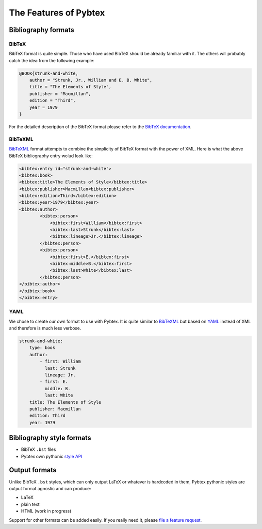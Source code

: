 ======================
The Features of Pybtex
======================

Bibliography formats
====================

BibTeX
------

BibTeX format is quite simple. Those who have used BibTeX should be already
familiar with it. The others will probably catch the idea from the following
example:

.. sourcecode:: bibtex

    @BOOK{strunk-and-white,
        author = "Strunk, Jr., William and E. B. White",
        title = "The Elements of Style",
        publisher = "Macmillan",
        edition = "Third",
        year = 1979
    }


For the detailed description of the BibTeX format please refer to the
`BibTeX documentation <http://www.ctan.org/get/info/tex-references/html/bibtex-bib-files.html>`_.

BibTeXML
--------

`BibTeXML <http://bibtexml.sourceforge.net>`_ format attempts to combine the
simplicity of BibTeX format with the power of XML. Here is what the above
BibTeX bibliography entry wolud look like:

.. sourcecode:: xml

    <bibtex:entry id="strunk-and-white">
    <bibtex:book>
    <bibtex:title>The Elements of Style</bibtex:title>
    <bibtex:publisher>Macmillan<bibtex:publisher>
    <bibtex:edition>Third</bibtex:edition>
    <bibtex:year>1979</bibtex:year>
    <bibtex:author>
            <bibtex:person>
                <bibtex:first>William</bibtex:first>
                <bibtex:last>Strunk</bibtex:last>
                <bibtex:lineage>Jr.</bibtex:lineage>
            </bibtex:person>
            <bibtex:person>
                <bibtex:first>E.</bibtex:first>
                <bibtex:middle>B.</bibtex:first>
                <bibtex:last>White</bibtex:last>
            </bibtex:person>
    </bibtex:author>
    </bibtex:book>
    </bibtex:entry>

YAML
----

We chose to create our own format to use with Pybtex. It is quite similar to
`BibTeXML <http://bibtexml.sourceforge.net>`_
but based on `YAML <http://yaml.org>`_ instead of XML and therefore
is much less verbose.

.. sourcecode:: yaml

    strunk-and-white:
        type: book
        author:
            - first: William
              last: Strunk
              lineage: Jr.
            - first: E.
              middle: B.
              last: White
        title: The Elements of Style
        publisher: Macmillan
        edition: Third
        year: 1979


Bibliography style formats
==========================

- BibTeX ``.bst`` files
- Pybtex own pythonic `style API <style_api.txt>`_


Output formats
==============

Unlike BibTeX ``.bst`` styles, which can only output LaTeX or whatever is
hardcoded in them, Pybtex pythonic styles are output format agnostic and can
produce:

- LaTeX
- plain text
- HTML (work in progress)

Support for other formats can be added easily. If you really need it,
please `file a feature request`_.

.. _file a feature request: http://sourceforge.net/tracker/?group_id=151578&atid=781409



